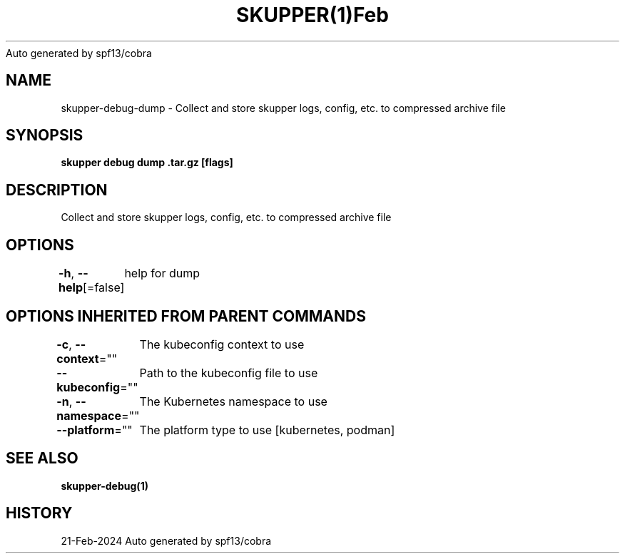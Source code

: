 .nh
.TH SKUPPER(1)Feb 2024
Auto generated by spf13/cobra

.SH NAME
.PP
skupper\-debug\-dump \- Collect and store skupper logs, config, etc. to compressed archive file


.SH SYNOPSIS
.PP
\fBskupper debug dump \&.tar.gz [flags]\fP


.SH DESCRIPTION
.PP
Collect and store skupper logs, config, etc. to compressed archive file


.SH OPTIONS
.PP
\fB\-h\fP, \fB\-\-help\fP[=false]
	help for dump


.SH OPTIONS INHERITED FROM PARENT COMMANDS
.PP
\fB\-c\fP, \fB\-\-context\fP=""
	The kubeconfig context to use

.PP
\fB\-\-kubeconfig\fP=""
	Path to the kubeconfig file to use

.PP
\fB\-n\fP, \fB\-\-namespace\fP=""
	The Kubernetes namespace to use

.PP
\fB\-\-platform\fP=""
	The platform type to use [kubernetes, podman]


.SH SEE ALSO
.PP
\fBskupper\-debug(1)\fP


.SH HISTORY
.PP
21\-Feb\-2024 Auto generated by spf13/cobra

